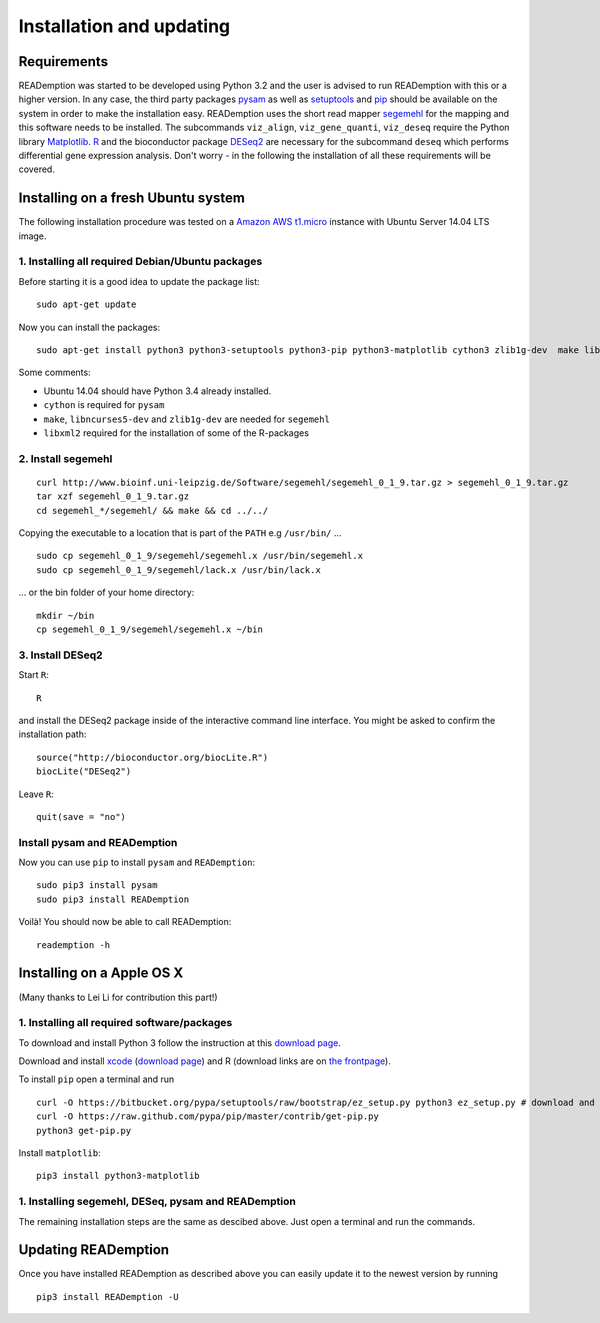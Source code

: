 Installation and updating
=========================

Requirements
------------

READemption was started to be developed using Python 3.2 and the user
is advised to run READemption with this or a higher version. In any
case, the third party packages `pysam
<https://code.google.com/p/pysam>`_ as well as `setuptools
<https://pypi.python.org/pypi/setuptools>`_ and `pip
<http://www.pip-installer.org>`_ should be available on the system in
order to make the installation easy. READemption uses the short read
mapper `segemehl
<http://www.bioinf.uni-leipzig.de/Software/segemehl/>`_ for the
mapping and this software needs to be installed. The subcommands
``viz_align``, ``viz_gene_quanti``, ``viz_deseq`` require the Python
library `Matplotlib <http://matplotlib.org/>`_. `R
<http://www.r-project.org/>`_ and the bioconductor package `DESeq2
<http://bioconductor.org/packages/release/bioc/html/DESeq2.html>`_ are
necessary for the subcommand ``deseq`` which performs differential
gene expression analysis. Don't worry - in the following the
installation of all these requirements will be covered.

Installing on a fresh Ubuntu system
-----------------------------------

The following installation procedure was tested on a `Amazon AWS
t1.micro
<http://docs.aws.amazon.com/AWSEC2/latest/UserGuide/concepts_micro_instances.html>`_
instance with Ubuntu Server 14.04 LTS image.


1. Installing all required Debian/Ubuntu packages
~~~~~~~~~~~~~~~~~~~~~~~~~~~~~~~~~~~~~~~~~~~~~~~~~

Before starting it is a good idea to update the package list::

  sudo apt-get update

Now you can install the packages::

  sudo apt-get install python3 python3-setuptools python3-pip python3-matplotlib cython3 zlib1g-dev  make libncurses5-dev r-base libxml2-dev

Some comments:

- Ubuntu 14.04 should have Python 3.4 already installed.
- ``cython`` is required for ``pysam``
- ``make``, ``libncurses5-dev`` and ``zlib1g-dev`` are needed for ``segemehl``
- ``libxml2`` required for the installation of some of the R-packages

2. Install segemehl
~~~~~~~~~~~~~~~~~~~

::

  curl http://www.bioinf.uni-leipzig.de/Software/segemehl/segemehl_0_1_9.tar.gz > segemehl_0_1_9.tar.gz
  tar xzf segemehl_0_1_9.tar.gz
  cd segemehl_*/segemehl/ && make && cd ../../

Copying the executable to a location that is part of the ``PATH`` e.g
``/usr/bin/`` ...

::

  sudo cp segemehl_0_1_9/segemehl/segemehl.x /usr/bin/segemehl.x
  sudo cp segemehl_0_1_9/segemehl/lack.x /usr/bin/lack.x

... or the bin folder of your home directory::

  mkdir ~/bin
  cp segemehl_0_1_9/segemehl/segemehl.x ~/bin

3. Install DESeq2
~~~~~~~~~~~~~~~~~

Start ``R``::

  R


and install the DESeq2 package inside of the interactive command line
interface. You might be asked to confirm the installation path::

  source("http://bioconductor.org/biocLite.R")
  biocLite("DESeq2")

Leave ``R``::

  quit(save = "no")


Install pysam and READemption
~~~~~~~~~~~~~~~~~~~~~~~~~~~~~

Now you can use ``pip`` to install ``pysam`` and ``READemption``::

  sudo pip3 install pysam
  sudo pip3 install READemption

Voilà! You should now be able to call READemption::

  reademption -h


Installing on a Apple OS X
--------------------------

(Many thanks to Lei Li for contribution this part!)

1. Installing all required software/packages
~~~~~~~~~~~~~~~~~~~~~~~~~~~~~~~~~~~~~~~~~~~~

To download and install Python 3 follow the instruction at this
`download page <https://www.python.org/downloads/>`_.

Download and install `xcode <https://developer.apple.com/xcode/>`_ (`download page <https://developer.apple.com/xcode/downloads/>`_) and R
(download links are on `the frontpage <http://www.r-project.org/>`_).

To install ``pip`` open a terminal and run

::

  curl -O https://bitbucket.org/pypa/setuptools/raw/bootstrap/ez_setup.py python3 ez_setup.py # download and install pip 
  curl -O https://raw.github.com/pypa/pip/master/contrib/get-pip.py 
  python3 get-pip.py

Install ``matplotlib``:

::

  pip3 install python3-matplotlib


1. Installing segemehl, DESeq, pysam and READemption
~~~~~~~~~~~~~~~~~~~~~~~~~~~~~~~~~~~~~~~~~~~~~~~~~~~~

The remaining installation steps are the same as descibed above. Just
open a terminal and run the commands.


Updating READemption
--------------------

Once you have installed READemption as described above you can easily
update it to the newest version by running

::

  pip3 install READemption -U
